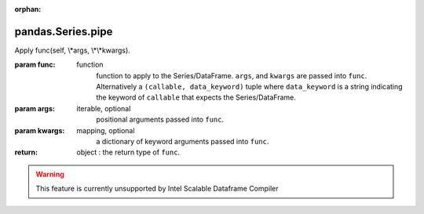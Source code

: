 .. _pandas.Series.pipe:

:orphan:

pandas.Series.pipe
******************

Apply func(self, \\*args, \\*\\*kwargs).

:param func:
    function
        function to apply to the Series/DataFrame.
        ``args``, and ``kwargs`` are passed into ``func``.
        Alternatively a ``(callable, data_keyword)`` tuple where
        ``data_keyword`` is a string indicating the keyword of
        ``callable`` that expects the Series/DataFrame.

:param args:
    iterable, optional
        positional arguments passed into ``func``.

:param kwargs:
    mapping, optional
        a dictionary of keyword arguments passed into ``func``.

:return: object : the return type of ``func``.



.. warning::
    This feature is currently unsupported by Intel Scalable Dataframe Compiler


